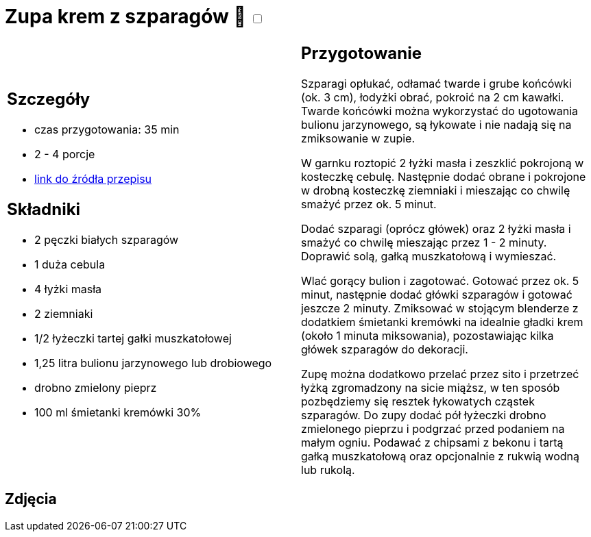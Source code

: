 = Zupa krem z szparagów 🌱 +++ <label class="switch"><input data-status="off" type="checkbox"><span class="slider round"></span></label>+++ 

[cols=".<a,.<a"]
[frame=none]
[grid=none]
|===
|
== Szczegóły
* czas przygotowania: 35 min
* 2 - 4 porcje
* https://www.kwestiasmaku.com/zielony_srodek/szparagi/zupa_krem_z_bialych_szparagow/przepis.html[link do źródła przepisu]

== Składniki
* 2 pęczki białych szparagów
* 1 duża cebula
* 4 łyżki masła
* 2 ziemniaki
* 1/2 łyżeczki tartej gałki muszkatołowej
* 1,25 litra bulionu jarzynowego lub drobiowego
* drobno zmielony pieprz
* 100 ml śmietanki kremówki 30%

|
== Przygotowanie
Szparagi opłukać, odłamać twarde i grube końcówki (ok. 3 cm), łodyżki obrać, pokroić na 2 cm kawałki. Twarde końcówki można wykorzystać do ugotowania bulionu jarzynowego, są łykowate i nie nadają się na zmiksowanie w zupie.

W garnku roztopić 2 łyżki masła i zeszklić pokrojoną w kosteczkę cebulę. Następnie dodać obrane i pokrojone w drobną kosteczkę ziemniaki i mieszając co chwilę smażyć przez ok. 5 minut.

Dodać szparagi (oprócz główek) oraz 2 łyżki masła i smażyć co chwilę mieszając przez 1 - 2 minuty. Doprawić solą, gałką muszkatołową i wymieszać.

Wlać gorący bulion i zagotować. Gotować przez ok. 5 minut, następnie dodać główki szparagów i gotować jeszcze 2 minuty. Zmiksować w stojącym blenderze z dodatkiem śmietanki kremówki na idealnie gładki krem (około 1 minuta miksowania), pozostawiając kilka główek szparagów do dekoracji.

Zupę można dodatkowo przelać przez sito i przetrzeć łyżką zgromadzony na sicie miąższ, w ten sposób pozbędziemy się resztek łykowatych cząstek szparagów. Do zupy dodać pół łyżeczki drobno zmielonego pieprzu i podgrzać przed podaniem na małym ogniu. Podawać z chipsami z bekonu i tartą gałką muszkatołową oraz opcjonalnie z rukwią wodną lub rukolą.

|===

[.text-center]
== Zdjęcia
